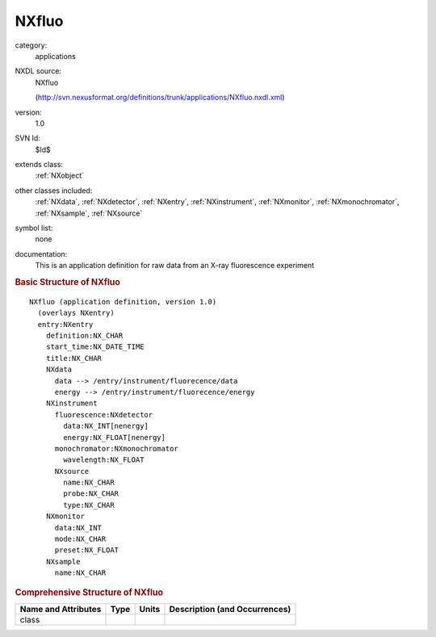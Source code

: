 ..  _NXfluo:

######
NXfluo
######

.. index::  ! . NXDL applications; NXfluo

category:
    applications

NXDL source:
    NXfluo
    
    (http://svn.nexusformat.org/definitions/trunk/applications/NXfluo.nxdl.xml)

version:
    1.0

SVN Id:
    $Id$

extends class:
    :ref:`NXobject`

other classes included:
    :ref:`NXdata`, :ref:`NXdetector`, :ref:`NXentry`, :ref:`NXinstrument`, :ref:`NXmonitor`, :ref:`NXmonochromator`, :ref:`NXsample`, :ref:`NXsource`

symbol list:
    none

documentation:
    This is an application definition for raw data from an X-ray fluorescence
    experiment
    


.. rubric:: Basic Structure of **NXfluo**

::

    NXfluo (application definition, version 1.0)
      (overlays NXentry)
      entry:NXentry
        definition:NX_CHAR
        start_time:NX_DATE_TIME
        title:NX_CHAR
        NXdata
          data --> /entry/instrument/fluorecence/data
          energy --> /entry/instrument/fluorecence/energy
        NXinstrument
          fluorescence:NXdetector
            data:NX_INT[nenergy]
            energy:NX_FLOAT[nenergy]
          monochromator:NXmonochromator
            wavelength:NX_FLOAT
          NXsource
            name:NX_CHAR
            probe:NX_CHAR
            type:NX_CHAR
        NXmonitor
          data:NX_INT
          mode:NX_CHAR
          preset:NX_FLOAT
        NXsample
          name:NX_CHAR
    

.. rubric:: Comprehensive Structure of **NXfluo**


=====================  ========  =========  ===================================
Name and Attributes    Type      Units      Description (and Occurrences)
=====================  ========  =========  ===================================
class                  ..        ..         ..
=====================  ========  =========  ===================================
        